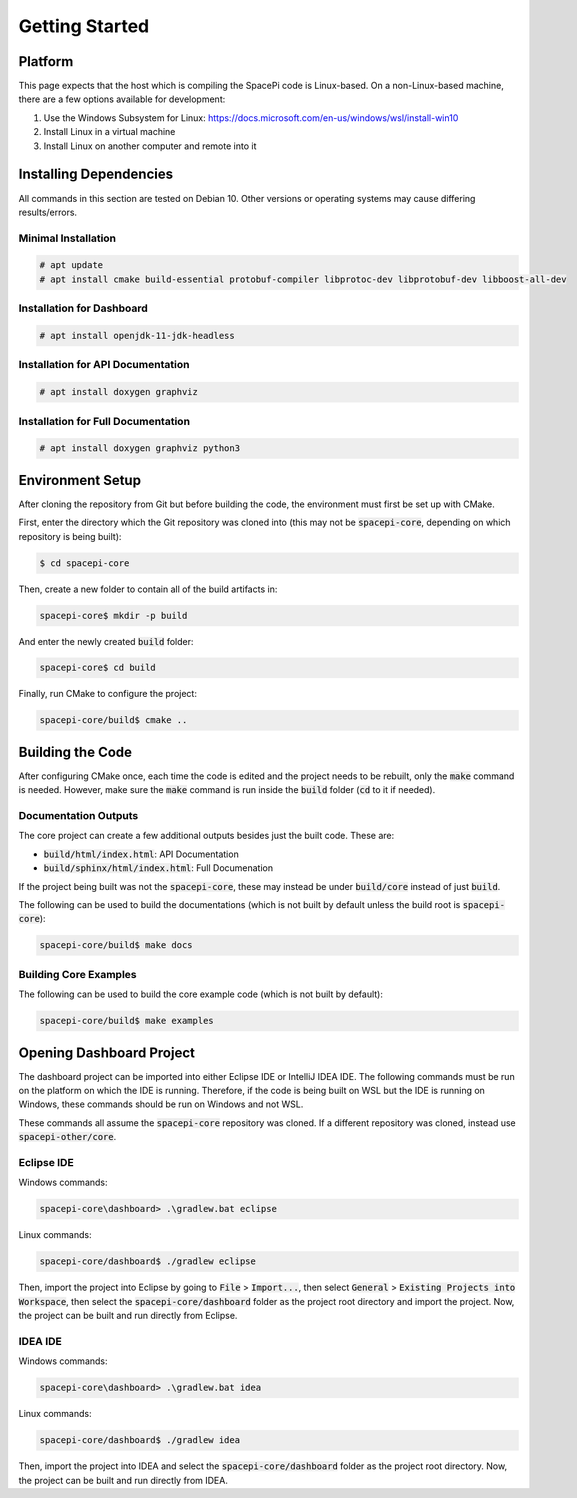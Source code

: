 Getting Started
===============

Platform
--------

This page expects that the host which is compiling the SpacePi code is Linux-based.
On a non-Linux-based machine, there are a few options available for development:

1. Use the Windows Subsystem for Linux: https://docs.microsoft.com/en-us/windows/wsl/install-win10
2. Install Linux in a virtual machine
3. Install Linux on another computer and remote into it

Installing Dependencies
-----------------------

All commands in this section are tested on Debian 10.
Other versions or operating systems may cause differing results/errors.

Minimal Installation
********************

.. code-block:: text

    # apt update
    # apt install cmake build-essential protobuf-compiler libprotoc-dev libprotobuf-dev libboost-all-dev

Installation for Dashboard
**************************

.. code-block:: text

    # apt install openjdk-11-jdk-headless

Installation for API Documentation
**********************************

.. code-block:: text

    # apt install doxygen graphviz

Installation for Full Documentation
***********************************

.. code-block:: text

    # apt install doxygen graphviz python3

Environment Setup
-----------------

After cloning the repository from Git but before building the code, the environment must first be set up with CMake.

First, enter the directory which the Git repository was cloned into (this may not be :code:`spacepi-core`, depending on which repository is being built):

.. code-block:: text

    $ cd spacepi-core

Then, create a new folder to contain all of the build artifacts in:

.. code-block:: text

    spacepi-core$ mkdir -p build

And enter the newly created :code:`build` folder:

.. code-block:: text

    spacepi-core$ cd build

Finally, run CMake to configure the project:

.. code-block:: text

    spacepi-core/build$ cmake ..

Building the Code
-----------------

After configuring CMake once, each time the code is edited and the project needs to be rebuilt, only the :code:`make` command is needed.
However, make sure the :code:`make` command is run inside the :code:`build` folder (:code:`cd` to it if needed).

Documentation Outputs
*********************

The core project can create a few additional outputs besides just the built code.
These are:

* :code:`build/html/index.html`: API Documentation
* :code:`build/sphinx/html/index.html`: Full Documenation

If the project being built was not the :code:`spacepi-core`, these may instead be under :code:`build/core` instead of just :code:`build`.

The following can be used to build the documentations (which is not built by default unless the build root is :code:`spacepi-core`):

.. code-block:: text

    spacepi-core/build$ make docs

Building Core Examples
**********************

The following can be used to build the core example code (which is not built by default):

.. code-block:: text

    spacepi-core/build$ make examples

Opening Dashboard Project
-------------------------

The dashboard project can be imported into either Eclipse IDE or IntelliJ IDEA IDE.
The following commands must be run on the platform on which the IDE is running.
Therefore, if the code is being built on WSL but the IDE is running on Windows, these commands should be run on Windows and not WSL.

These commands all assume the :code:`spacepi-core` repository was cloned.
If a different repository was cloned, instead use :code:`spacepi-other/core`.

Eclipse IDE
***********

Windows commands:

.. code-block:: text

    spacepi-core\dashboard> .\gradlew.bat eclipse

Linux commands:

.. code-block:: text

    spacepi-core/dashboard$ ./gradlew eclipse

Then, import the project into Eclipse by going to :code:`File` > :code:`Import...`, then select :code:`General` > :code:`Existing Projects into Workspace`, then select the :code:`spacepi-core/dashboard` folder as the project root directory and import the project.
Now, the project can be built and run directly from Eclipse.

IDEA IDE
********

Windows commands:

.. code-block:: text

    spacepi-core\dashboard> .\gradlew.bat idea

Linux commands:

.. code-block:: text

    spacepi-core/dashboard$ ./gradlew idea

Then, import the project into IDEA and select the :code:`spacepi-core/dashboard` folder as the project root directory.
Now, the project can be built and run directly from IDEA.
